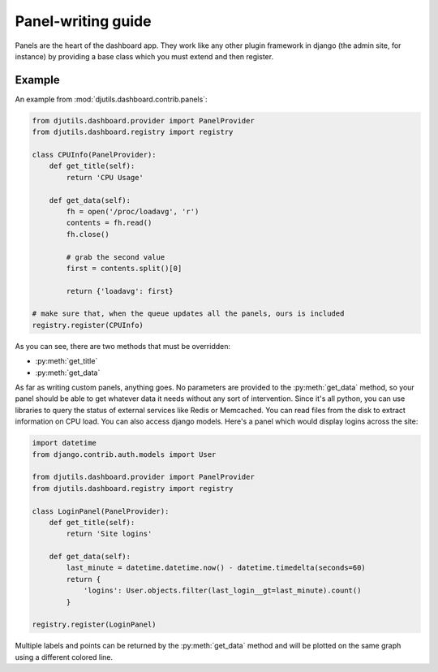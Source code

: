 Panel-writing guide
===================

Panels are the heart of the dashboard app.  They work like any other plugin
framework in django (the admin site, for instance) by providing a base class
which you must extend and then register.

Example
-------

An example from :mod:`djutils.dashboard.contrib.panels`:

.. code-block:: python

    from djutils.dashboard.provider import PanelProvider
    from djutils.dashboard.registry import registry
    
    class CPUInfo(PanelProvider):
        def get_title(self):
            return 'CPU Usage'
        
        def get_data(self):
            fh = open('/proc/loadavg', 'r')
            contents = fh.read()
            fh.close()
            
            # grab the second value
            first = contents.split()[0]
            
            return {'loadavg': first}
    
    # make sure that, when the queue updates all the panels, ours is included
    registry.register(CPUInfo)

As you can see, there are two methods that must be overridden:

* :py:meth:`get_title`
* :py:meth:`get_data`

As far as writing custom panels, anything goes.  No parameters are provided to 
the :py:meth:`get_data` method, so your
panel should be able to get whatever data it needs without any sort of intervention.
Since it's all python, you can use libraries to query the status of external
services like Redis or Memcached.  You can read files from the disk to extract
information on CPU load.  You can also access django models.  Here's a panel
which would display logins across the site:

.. code-block:: python

    import datetime
    from django.contrib.auth.models import User
    
    from djutils.dashboard.provider import PanelProvider
    from djutils.dashboard.registry import registry
    
    class LoginPanel(PanelProvider):
        def get_title(self):
            return 'Site logins'
        
        def get_data(self):
            last_minute = datetime.datetime.now() - datetime.timedelta(seconds=60)
            return {
                'logins': User.objects.filter(last_login__gt=last_minute).count()
            }
    
    registry.register(LoginPanel)

Multiple labels and points can be returned by the :py:meth:`get_data` method and will be
plotted on the same graph using a different colored line.
